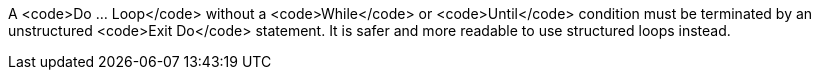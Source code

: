 A <code>Do ... Loop</code> without a <code>While</code> or <code>Until</code> condition must be terminated by an unstructured <code>Exit Do</code> statement. It is safer and more readable to use structured loops instead.
